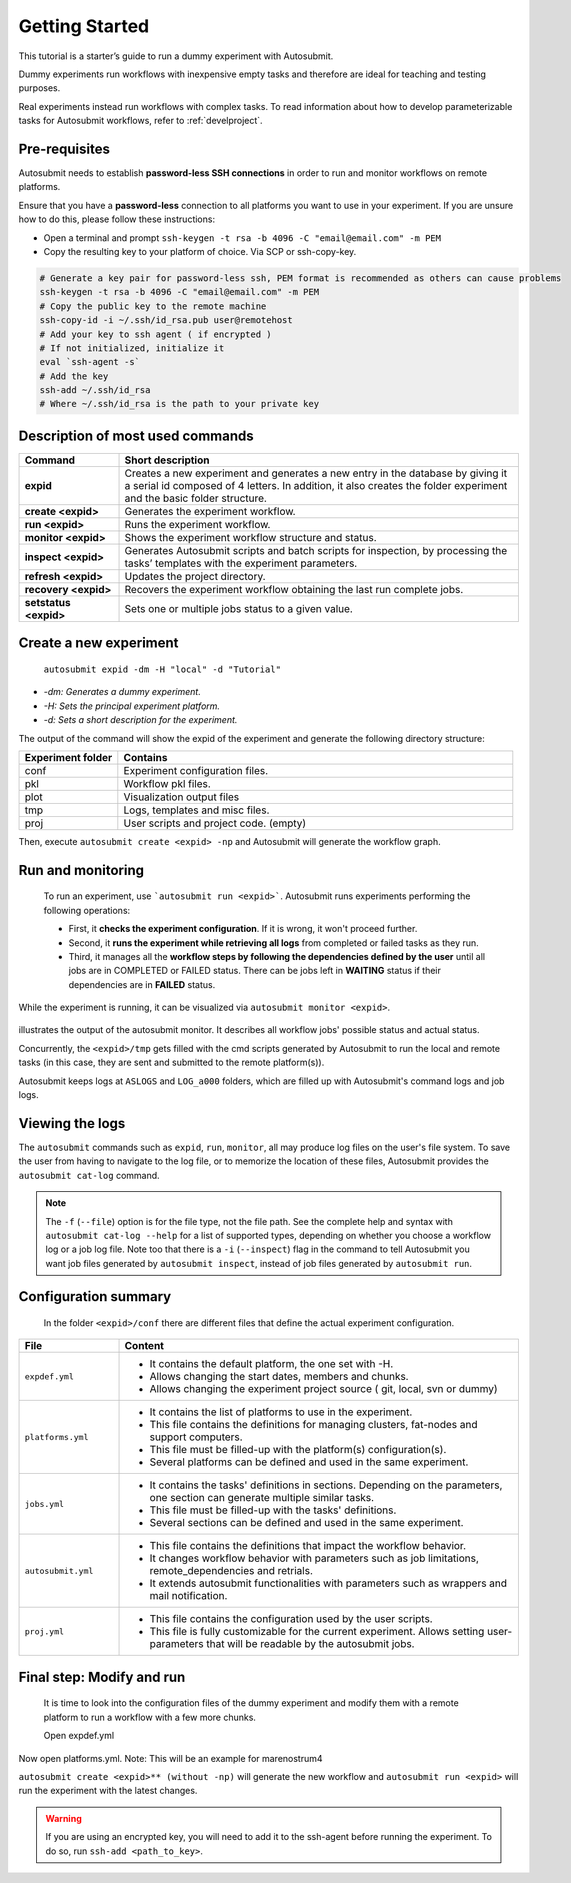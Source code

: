 ===============
Getting Started
===============

This tutorial is a starter’s guide to run a dummy experiment with Autosubmit.

Dummy experiments run workflows with inexpensive empty tasks and therefore are ideal for teaching and testing purposes.

Real experiments instead run workflows with complex tasks. To read information about how to develop parameterizable tasks for Autosubmit workflows, refer to :ref:`develproject`.


.. runcmd:: autosubmit configure


.. runcmd:: autosubmit install


.. _Local Platform:

Pre-requisites
==============

Autosubmit needs to establish **password-less SSH connections** in order to run and monitor workflows on remote platforms.

Ensure that you have a **password-less** connection to all platforms you want to use in your experiment. If you are unsure how to do this, please follow these instructions:

- Open a terminal and prompt ``ssh-keygen -t rsa -b 4096 -C "email@email.com" -m PEM``
- Copy the resulting key to your platform of choice. Via SCP or ssh-copy-key.

.. code-block:: bash

        # Generate a key pair for password-less ssh, PEM format is recommended as others can cause problems
        ssh-keygen -t rsa -b 4096 -C "email@email.com" -m PEM
        # Copy the public key to the remote machine
        ssh-copy-id -i ~/.ssh/id_rsa.pub user@remotehost
        # Add your key to ssh agent ( if encrypted )
        # If not initialized, initialize it
        eval `ssh-agent -s`
        # Add the key
        ssh-add ~/.ssh/id_rsa
        # Where ~/.ssh/id_rsa is the path to your private key


Description of most used commands
=================================

.. list-table::
    :header-rows: 1
    :widths: 20 80

    * - Command
      - Short description
    * - **expid**
      - Creates a new experiment and generates a new entry in the database by giving it a serial id composed of 4 letters. In addition, it also creates the folder experiment and the basic folder structure.
    * - **create <expid>**
      - Generates the experiment workflow.
    * - **run <expid>**
      - Runs the experiment workflow.
    * - **monitor <expid>**
      - Shows the experiment workflow structure and status.
    * - **inspect <expid>**
      - Generates Autosubmit scripts and batch scripts for inspection, by processing the tasks’ templates with the experiment parameters.
    * - **refresh <expid>**
      - Updates the project directory.
    * - **recovery <expid>**
      - Recovers the experiment workflow obtaining the last run complete jobs.
    * - **setstatus <expid>**
      - Sets one or multiple jobs status to a given value.


Create a new experiment
=======================

    ``autosubmit expid -dm -H "local" -d "Tutorial"``

- *-dm: Generates a dummy experiment.*
- *-H: Sets the principal experiment platform.*
- *-d: Sets a short description for the experiment.*

.. runcmd:: autosubmit expid -dm -H "local" -d "Tutorial"

The output of the command will show the expid of the experiment and generate the following directory structure:

.. list-table::
    :header-rows: 1
    :widths: 20 80

    * - Experiment folder
      - Contains
    * - conf
      - Experiment configuration files.
    * - pkl
      - Workflow pkl files.
    * - plot
      - Visualization output files
    * - tmp
      - Logs, templates and misc files.
    * - proj
      - User scripts and  project code. (empty)


Then, execute ``autosubmit create <expid> -np`` and Autosubmit will generate the workflow graph.

.. runcmd:: autosubmit create a000 -np

Run and monitoring
==================

 To run an experiment, use ```autosubmit run <expid>```. Autosubmit runs experiments performing the following operations:

 - First, it **checks the experiment configuration**. If it is wrong, it won't proceed further.
 - Second, it **runs the experiment while retrieving all logs** from completed or failed tasks as they run.
 - Third, it manages all the **workflow steps by following the dependencies defined by the user** until all jobs are in COMPLETED or FAILED status. There can be jobs left in **WAITING** status if their dependencies are in **FAILED** status.

While the experiment is running, it can be visualized via ``autosubmit monitor <expid>``.

.. figure:: dummy.png
   :name: dummy_workflow
   :width: 100%
   :align: center
   :alt: experiment_view

illustrates the output of the autosubmit monitor. It describes all workflow jobs' possible status and actual status.


Concurrently, the ``<expid>/tmp`` gets filled with the cmd scripts generated by Autosubmit to run the local and remote tasks (in this case, they are sent and submitted to the remote platform(s)).

Autosubmit keeps logs at ``ASLOGS`` and ``LOG_a000`` folders, which are filled up with Autosubmit's command logs and job logs.

Viewing the logs
================

The ``autosubmit`` commands such as ``expid``, ``run``, ``monitor``, all may produce
log files on the user's file system. To save the user from having to navigate to the
log file, or to memorize the location of these files, Autosubmit provides the
``autosubmit cat-log`` command.

.. TODO: add a link to complete docs of ``cat-log`` (we must have similar page(s) for each AS sub-command).

.. code-block:: bash

.. runcmd:: autosubmit cat-log a000

.. note::
    The ``-f`` (``--file``) option is for the file type, not the file path.
    See the complete help and syntax with ``autosubmit cat-log --help`` for
    a list of supported types, depending on whether you choose a workflow
    log or a job log file. Note too that there is a ``-i`` (``--inspect``)
    flag in the command to tell Autosubmit you want job files generated by
    ``autosubmit inspect``, instead of job files generated by ``autosubmit run``.

Configuration summary
=====================

 In the folder ``<expid>/conf`` there are different files that define the actual experiment configuration.

.. list-table::
    :header-rows: 1
    :widths: 20 80

    * - File
      - Content
    * - ``expdef.yml``
      -
        * It contains the default platform, the one set with -H.
        * Allows changing the start dates, members and chunks.
        * Allows changing the experiment project source ( git, local, svn or dummy)
    * - ``platforms.yml``
      -
        * It contains the list of platforms to use in the experiment.
        * This file contains the definitions for managing clusters, fat-nodes and support computers.
        * This file must be filled-up with the platform(s) configuration(s).
        * Several platforms can be defined and used in the same experiment.
    * - ``jobs.yml``
      -
        - It contains the tasks' definitions in sections. Depending on the parameters, one section can generate multiple similar tasks.
        - This file must be filled-up with the tasks' definitions.
        - Several sections can be defined and used in the same experiment.
    * - ``autosubmit.yml``
      -
        - This file contains the definitions that impact the workflow behavior.
        - It changes workflow behavior with parameters such as job limitations, remote_dependencies and retrials.
        - It extends autosubmit functionalities with parameters such as wrappers and mail notification.
    * - ``proj.yml``
      -
        - This file contains the configuration used by the user scripts.
        - This file is fully customizable for the current experiment. Allows setting user- parameters that will be readable by the autosubmit jobs.



Final step: Modify and run
==========================

 It is time to look into the configuration files of the dummy experiment and modify them with a remote platform to run a workflow with a few more chunks.

 Open expdef.yml


.. runcmd:: cat ~/autosubmit/a000/expdef_a000.yml



Now open platforms.yml. Note: This will be an example for marenostrum4


.. runcmd:: cat ~/autosubmit/a000/platforms_a000.yml



``autosubmit create <expid>** (without -np)`` will generate the new workflow and ``autosubmit run <expid>`` will run the experiment with the latest changes.

.. warning::
    If you are using an encrypted key, you will need to add it to the ssh-agent before running the experiment. To do so, run ``ssh-add <path_to_key>``.